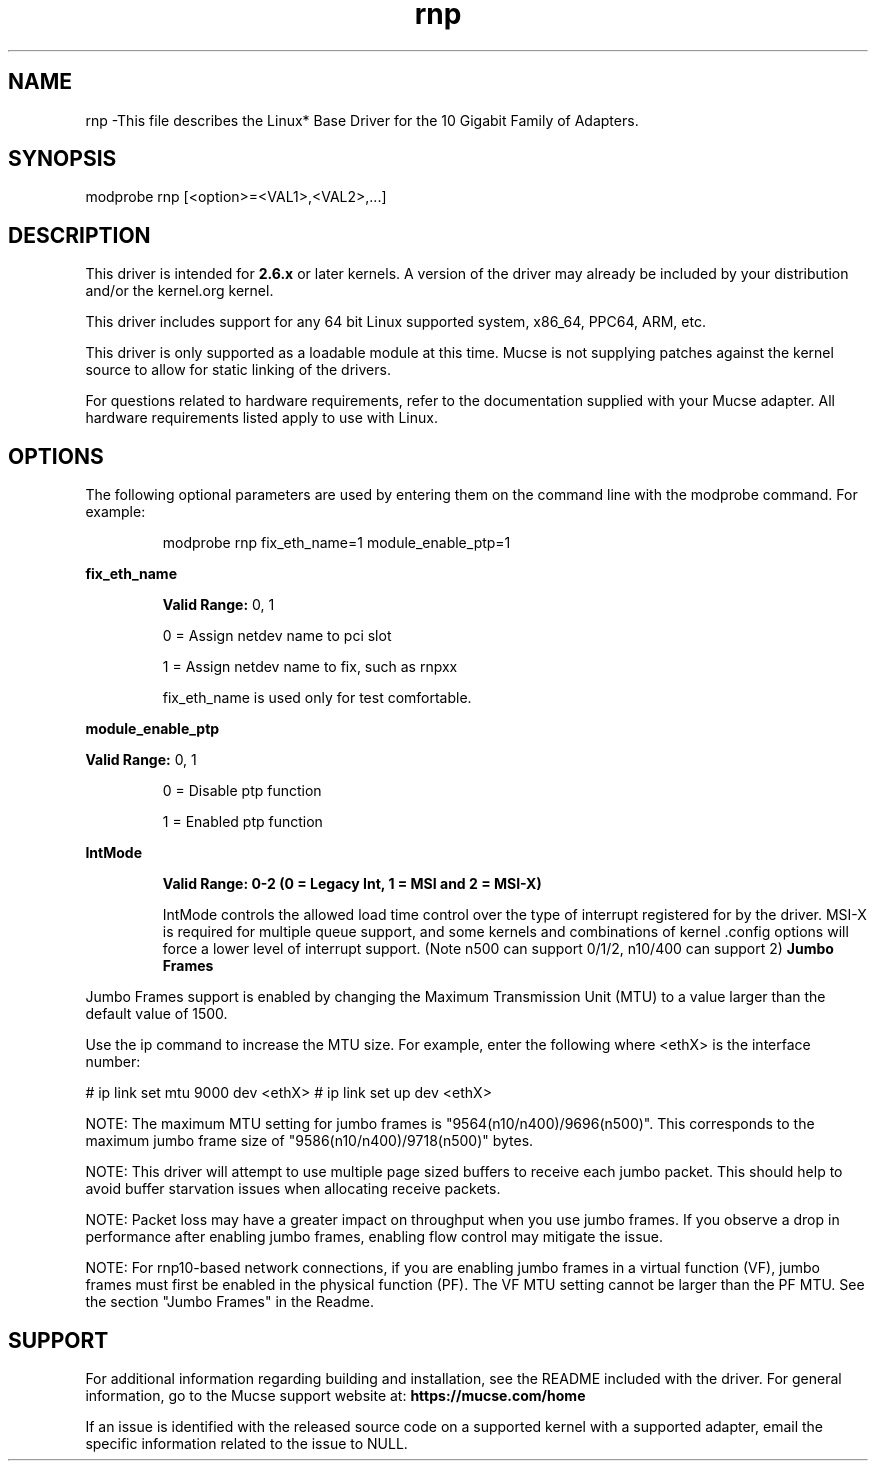 .\" LICENSE
.\"
.\" This software program is released under the terms of a license agreement between you ('Licensee') and Mucse. Do not use or load this software or any associated materials (collectively, the 'Software') until you have carefully read the full terms and conditions of the LICENSE located in this software package. By loading or using the Software, you agree to the terms of this Agreement. If you do not agree with the terms of this Agreement, do not install or use the Software.
.\"
.\" * Other names and brands may be claimed as the property of others.
.\"
.
.TH rnp 1 "April 16, 2021"
.SH NAME
rnp \-This file describes the Linux* Base Driver
for the 10 Gigabit Family of Adapters.
.SH SYNOPSIS
.PD 0.4v
modprobe rnp [<option>=<VAL1>,<VAL2>,...]
.PD 1v
.SH DESCRIPTION
This driver is intended for \fB2.6.x\fR or later kernels. A version of the driver may already be included by your distribution and/or the kernel.org kernel.

This driver includes support for any 64 bit Linux supported system, x86_64, PPC64, ARM, etc.
.LP
This driver is only supported as a loadable module at this time. Mucse is not supplying patches against the kernel source to allow for static linking of the drivers.


For questions related to hardware requirements, refer to the documentation
supplied with your Mucse adapter. All hardware requirements listed apply to
use with Linux.
.SH OPTIONS
The following optional parameters are used by entering them on the
command line with the modprobe command.
For example:
.IP
modprobe rnp fix_eth_name=1 module_enable_ptp=1
.LP
.B fix_eth_name
.IP
.B Valid Range: 
0, 1
.IP
0 = Assign netdev name to pci slot
.IP
1 = Assign netdev name to fix, such as rnpxx
.IP
.IP
fix_eth_name is used only for test comfortable.
.LP
.B module_enable_ptp
.IP
.LP
.B Valid Range:
0, 1
.IP
0 = Disable ptp function
.IP
1 = Enabled ptp function
.LP
.B IntMode
.IP
.B Valid Range: 0-2 (0 = Legacy Int, 1 = MSI and 2 = MSI-X)
.IP
IntMode controls the allowed load time control over the type of interrupt
registered for by the driver. MSI-X is required for multiple queue
support, and some kernels and combinations of kernel .config options
will force a lower level of interrupt support. 
(Note n500 can support 0/1/2, n10/400 can support 2)
'cat /proc/interrupts' will show different values for each type of interrupt.
.B Jumbo Frames
.LP
Jumbo Frames support is enabled by changing the Maximum Transmission Unit (MTU) to a value larger than the default value of 1500.

Use the ip command to increase the MTU size. For example, enter the following where <ethX> is the interface number:

# ip link set mtu 9000 dev <ethX>
# ip link set up dev <ethX>

.LP
NOTE: The maximum MTU setting for jumbo frames is "9564(n10/n400)/9696(n500)". This corresponds to the maximum jumbo frame size of "9586(n10/n400)/9718(n500)" bytes.

NOTE: This driver will attempt to use multiple page sized buffers to receive each jumbo packet. This should help to avoid buffer starvation issues when allocating receive packets.

NOTE: Packet loss may have a greater impact on throughput when you use jumbo frames. If you observe a drop in performance after enabling jumbo frames, enabling flow control may mitigate the issue.

NOTE: For rnp10-based network connections, if you are enabling jumbo frames in a virtual function (VF), jumbo frames must first be enabled in the physical function (PF). The VF MTU setting cannot be larger than the PF MTU.
See the section "Jumbo Frames" in the Readme.
.SH SUPPORT
.LP
For additional information regarding building and installation, see the
README
included with the driver.
For general information, go to the Mucse support website at:
.B https://mucse.com/home

.LP
If an issue is identified with the released source code on a supported kernel with a supported adapter, email the specific information related to the issue to NULL.
.LP
